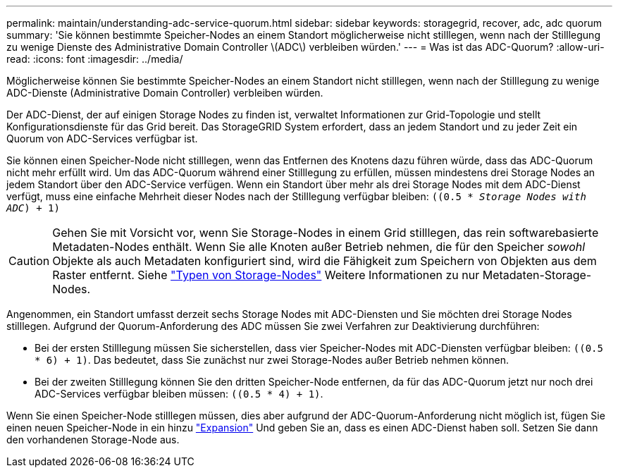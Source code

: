 ---
permalink: maintain/understanding-adc-service-quorum.html 
sidebar: sidebar 
keywords: storagegrid, recover, adc, adc quorum 
summary: 'Sie können bestimmte Speicher-Nodes an einem Standort möglicherweise nicht stilllegen, wenn nach der Stilllegung zu wenige Dienste des Administrative Domain Controller \(ADC\) verbleiben würden.' 
---
= Was ist das ADC-Quorum?
:allow-uri-read: 
:icons: font
:imagesdir: ../media/


[role="lead"]
Möglicherweise können Sie bestimmte Speicher-Nodes an einem Standort nicht stilllegen, wenn nach der Stilllegung zu wenige ADC-Dienste (Administrative Domain Controller) verbleiben würden.

Der ADC-Dienst, der auf einigen Storage Nodes zu finden ist, verwaltet Informationen zur Grid-Topologie und stellt Konfigurationsdienste für das Grid bereit. Das StorageGRID System erfordert, dass an jedem Standort und zu jeder Zeit ein Quorum von ADC-Services verfügbar ist.

Sie können einen Speicher-Node nicht stilllegen, wenn das Entfernen des Knotens dazu führen würde, dass das ADC-Quorum nicht mehr erfüllt wird. Um das ADC-Quorum während einer Stilllegung zu erfüllen, müssen mindestens drei Storage Nodes an jedem Standort über den ADC-Service verfügen. Wenn ein Standort über mehr als drei Storage Nodes mit dem ADC-Dienst verfügt, muss eine einfache Mehrheit dieser Nodes nach der Stilllegung verfügbar bleiben: `((0.5 * _Storage Nodes with ADC_) + 1)`


CAUTION: Gehen Sie mit Vorsicht vor, wenn Sie Storage-Nodes in einem Grid stilllegen, das rein softwarebasierte Metadaten-Nodes enthält. Wenn Sie alle Knoten außer Betrieb nehmen, die für den Speicher _sowohl_ Objekte als auch Metadaten konfiguriert sind, wird die Fähigkeit zum Speichern von Objekten aus dem Raster entfernt. Siehe link:../primer/what-storage-node-is.html#types-of-storage-nodes["Typen von Storage-Nodes"] Weitere Informationen zu nur Metadaten-Storage-Nodes.

Angenommen, ein Standort umfasst derzeit sechs Storage Nodes mit ADC-Diensten und Sie möchten drei Storage Nodes stilllegen. Aufgrund der Quorum-Anforderung des ADC müssen Sie zwei Verfahren zur Deaktivierung durchführen:

* Bei der ersten Stilllegung müssen Sie sicherstellen, dass vier Speicher-Nodes mit ADC-Diensten verfügbar bleiben: `((0.5 * 6) + 1)`. Das bedeutet, dass Sie zunächst nur zwei Storage-Nodes außer Betrieb nehmen können.
* Bei der zweiten Stilllegung können Sie den dritten Speicher-Node entfernen, da für das ADC-Quorum jetzt nur noch drei ADC-Services verfügbar bleiben müssen: `((0.5 * 4) + 1)`.


Wenn Sie einen Speicher-Node stilllegen müssen, dies aber aufgrund der ADC-Quorum-Anforderung nicht möglich ist, fügen Sie einen neuen Speicher-Node in ein hinzu link:../expand/index.html["Expansion"] Und geben Sie an, dass es einen ADC-Dienst haben soll. Setzen Sie dann den vorhandenen Storage-Node aus.
